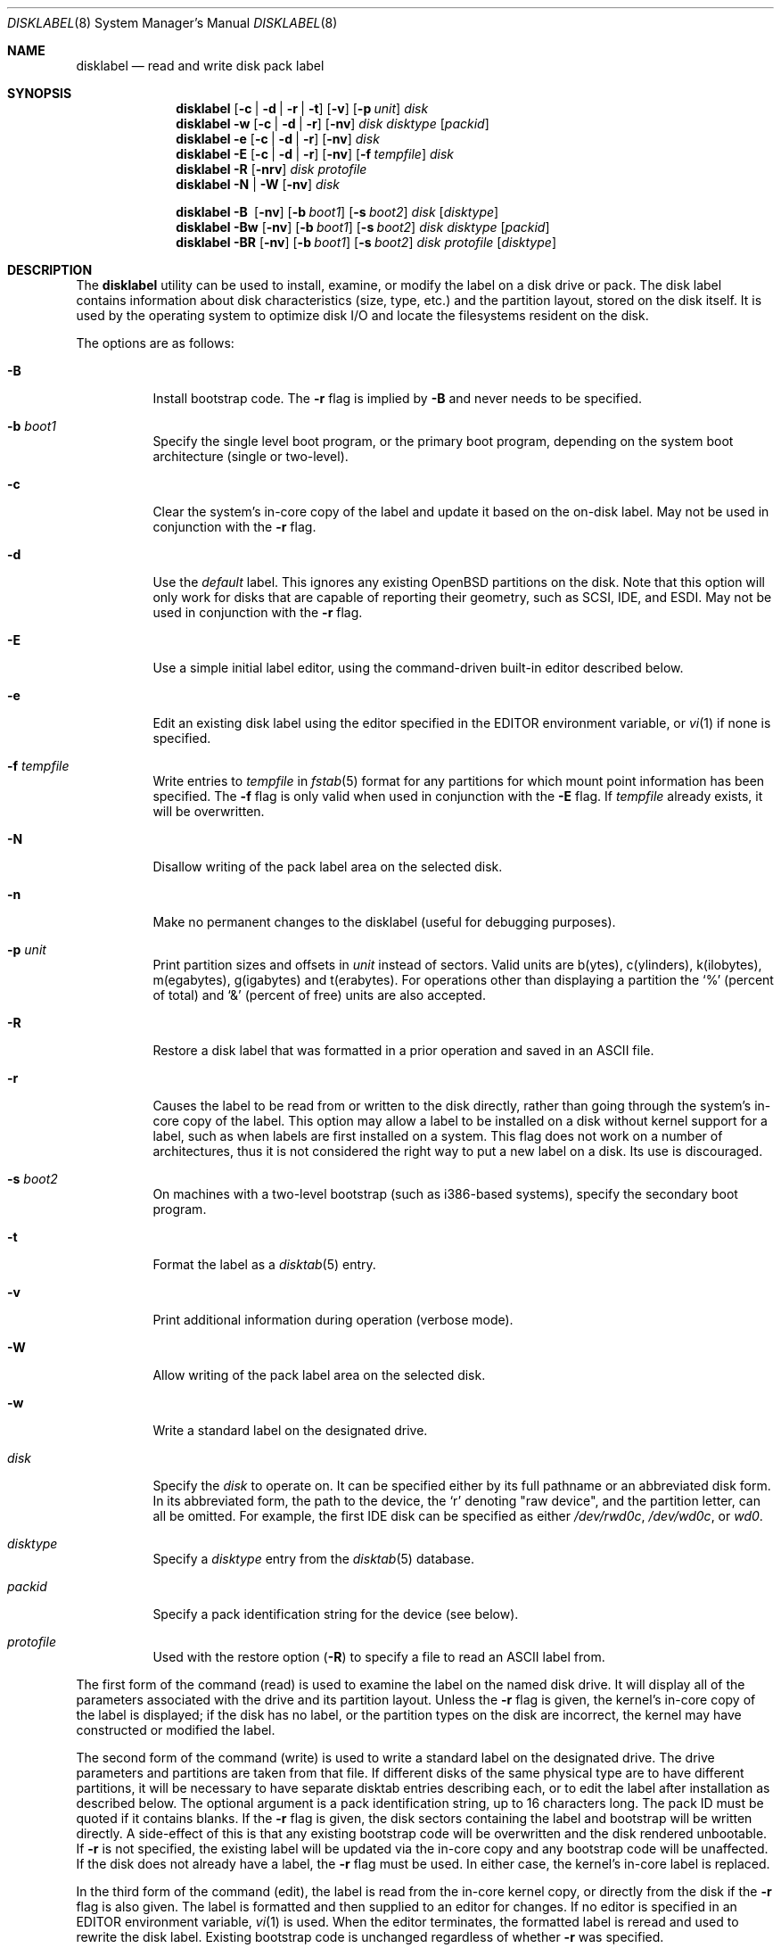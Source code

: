 .\"	$OpenBSD: disklabel.8,v 1.65 2008/01/08 23:46:54 krw Exp $
.\"	$NetBSD: disklabel.8,v 1.9 1995/03/18 14:54:38 cgd Exp $
.\"
.\" Copyright (c) 1987, 1988, 1991, 1993
.\"	The Regents of the University of California.  All rights reserved.
.\"
.\" This code is derived from software contributed to Berkeley by
.\" Symmetric Computer Systems.
.\"
.\" Redistribution and use in source and binary forms, with or without
.\" modification, are permitted provided that the following conditions
.\" are met:
.\" 1. Redistributions of source code must retain the above copyright
.\"    notice, this list of conditions and the following disclaimer.
.\" 2. Redistributions in binary form must reproduce the above copyright
.\"    notice, this list of conditions and the following disclaimer in the
.\"    documentation and/or other materials provided with the distribution.
.\" 3. Neither the name of the University nor the names of its contributors
.\"    may be used to endorse or promote products derived from this software
.\"    without specific prior written permission.
.\"
.\" THIS SOFTWARE IS PROVIDED BY THE REGENTS AND CONTRIBUTORS ``AS IS'' AND
.\" ANY EXPRESS OR IMPLIED WARRANTIES, INCLUDING, BUT NOT LIMITED TO, THE
.\" IMPLIED WARRANTIES OF MERCHANTABILITY AND FITNESS FOR A PARTICULAR PURPOSE
.\" ARE DISCLAIMED.  IN NO EVENT SHALL THE REGENTS OR CONTRIBUTORS BE LIABLE
.\" FOR ANY DIRECT, INDIRECT, INCIDENTAL, SPECIAL, EXEMPLARY, OR CONSEQUENTIAL
.\" DAMAGES (INCLUDING, BUT NOT LIMITED TO, PROCUREMENT OF SUBSTITUTE GOODS
.\" OR SERVICES; LOSS OF USE, DATA, OR PROFITS; OR BUSINESS INTERRUPTION)
.\" HOWEVER CAUSED AND ON ANY THEORY OF LIABILITY, WHETHER IN CONTRACT, STRICT
.\" LIABILITY, OR TORT (INCLUDING NEGLIGENCE OR OTHERWISE) ARISING IN ANY WAY
.\" OUT OF THE USE OF THIS SOFTWARE, EVEN IF ADVISED OF THE POSSIBILITY OF
.\" SUCH DAMAGE.
.\"
.\"	@(#)disklabel.8	8.2 (Berkeley) 4/19/94
.\"
.Dd $Mdocdate: January 8 2008 $
.Dt DISKLABEL 8
.Os
.Sh NAME
.Nm disklabel
.Nd read and write disk pack label
.Sh SYNOPSIS
.Nm disklabel
.Op Fl c | d | r | t
.Op Fl v
.Op Fl p Ar unit
.Ar disk
.Nm disklabel
.Fl w
.Op Fl c | d | r
.Op Fl nv
.Ar disk Ar disktype
.Op Ar packid
.Nm disklabel
.Fl e
.Op Fl c | d | r
.Op Fl nv
.Ar disk
.Nm disklabel
.Fl E
.Op Fl c | d | r
.Op Fl nv
.Op Fl f Ar tempfile
.Ar disk
.Nm disklabel
.Fl R
.Op Fl nrv
.Ar disk Ar protofile
.Nm disklabel
.Fl N | W
.Op Fl nv
.Ar disk
.Pp
.Nm disklabel
.Fl B\ \&
.Op Fl nv
.Op Fl b Ar boot1
.Op Fl s Ar boot2
.Ar disk
.Op Ar disktype
.Nm disklabel
.Fl Bw
.Op Fl nv
.Op Fl b Ar boot1
.Op Fl s Ar boot2
.Ar disk Ar disktype
.Op Ar packid
.Nm disklabel
.Fl BR
.Op Fl nv
.Op Fl b Ar boot1
.Op Fl s Ar boot2
.Ar disk Ar protofile
.Op Ar disktype
.Sh DESCRIPTION
The
.Nm
utility can be used to install, examine, or modify the label on a disk drive or
pack.
The disk label contains information about disk characteristics
.Pq size, type, etc.
and the partition layout, stored on the disk itself.
It is used by the operating system to optimize disk I/O and
locate the filesystems resident on the disk.
.Pp
The options are as follows:
.Bl -tag -width Ds
.It Fl B
Install bootstrap code.
The
.Fl r
flag is implied by
.Fl B
and never needs to be specified.
.It Fl b Ar boot1
Specify the single level boot program, or the primary boot program,
depending on the system boot architecture
.Pq single or two-level .
.It Fl c
Clear the system's in-core copy of the label and update it based on
the on-disk label.
May not be used in conjunction with the
.Fl r
flag.
.It Fl d
Use the
.Em default
label.
This ignores any existing
.Ox
partitions on the disk.
Note that this option will only work for disks
that are capable of reporting their geometry, such as SCSI, IDE, and ESDI.
May not be used in conjunction with the
.Fl r
flag.
.It Fl E
Use a simple initial label editor, using the command-driven built-in
editor described below.
.It Fl e
Edit an existing disk label using the editor specified in the
.Ev EDITOR
environment variable, or
.Xr vi 1
if none is specified.
.It Fl f Ar tempfile
Write entries to
.Ar tempfile
in
.Xr fstab 5
format for any partitions for which mount point information has been
specified.
The
.Fl f
flag is only valid when used in conjunction with the
.Fl E
flag.
If
.Ar tempfile
already exists, it will be overwritten.
.It Fl N
Disallow writing of the pack label area on the selected disk.
.It Fl n
Make no permanent changes to the disklabel
.Pq useful for debugging purposes .
.It Fl p Ar unit
Print partition sizes and offsets in
.Ar unit
instead of sectors.
Valid units are b(ytes), c(ylinders), k(ilobytes), m(egabytes), g(igabytes)
and t(erabytes).
For operations other than displaying a partition the
.Ql %
(percent of total) and
.Ql &
(percent of free) units are also accepted.
.It Fl R
Restore a disk label that was formatted in a prior operation and
saved in an
.Tn ASCII
file.
.It Fl r
Causes the label to be read from or written to the disk directly,
rather than going through the system's in-core copy of the label.
This option may allow a label to be installed on a disk without kernel
support for a label, such as when labels are first installed on a
system.
This flag does not work on a number of architectures, thus it is
not considered the right way to put a new label on a disk.
Its use is discouraged.
.It Fl s Ar boot2
On machines with a two-level bootstrap
.Pq such as i386-based systems ,
specify the secondary boot program.
.It Fl t
Format the label as a
.Xr disktab 5
entry.
.It Fl v
Print additional information during operation
.Pq verbose mode .
.It Fl W
Allow writing of the pack label area on the selected disk.
.It Fl w
Write a standard label on the designated drive.
.It Ar disk
Specify the
.Ar disk
to operate on.
It can be specified either by its full pathname or an abbreviated disk form.
In its abbreviated form, the path to the device, the
.Sq r
denoting
.Qq raw device ,
and the partition letter, can all be omitted.
For example, the first IDE disk can be specified as either
.Pa /dev/rwd0c ,
.Pa /dev/wd0c ,
or
.Ar wd0 .
.It Ar disktype
Specify a
.Ar disktype
entry from the
.Xr disktab 5
database.
.It Ar packid
Specify a pack identification string for the device
.Pq see below .
.It Ar protofile
Used with the restore option
.Pq Fl R
to specify a file to read an ASCII label from.
.El
.Pp
The first form of the command
.Pq read
is used to examine the label on the named disk drive.
It will display all of the parameters associated with the drive
and its partition layout.
Unless the
.Fl r
flag is given, the kernel's in-core copy of the label is displayed; if
the disk has no label, or the partition types on the disk are
incorrect, the kernel may have constructed or modified the label.
.Pp
The second form of the command
.Pq write
is used to write a standard label on the designated drive.
The drive parameters and partitions are taken from that file.
If different disks of the same physical type are
to have different partitions, it will be necessary to have separate
disktab entries describing each, or to edit the label after
installation as described below.
The optional argument is a pack
identification string, up to 16 characters long.
The pack ID must be quoted if it contains blanks.
If the
.Fl r
flag is given, the disk sectors containing the label and bootstrap
will be written directly.
A side-effect of this is that any existing
bootstrap code will be overwritten and the disk rendered unbootable.
If
.Fl r
is not specified, the existing label will be updated via the in-core
copy and any bootstrap code will be unaffected.
If the disk does not already have a label, the
.Fl r
flag must be used.
In either case, the kernel's in-core label is replaced.
.Pp
In the third form of the command
.Pq edit ,
the label is read from the in-core kernel copy, or directly from the disk if the
.Fl r
flag is also given.
The label is formatted and then supplied to an editor for changes.
If no editor is specified in an
.Ev EDITOR
environment variable,
.Xr vi 1
is used.
When the editor terminates, the formatted label is reread and
used to rewrite the disk label.
Existing bootstrap code is unchanged regardless of whether
.Fl r
was specified.
.Pp
The initial label editor mode
.Pq fourth form
is only intended for new disks as it will move partitions around as necessary
to maintain a contiguous pool of free blocks.
Some commands or prompts take an optional unit.
Available units are
.Sq b
for bytes,
.Sq c
for cylinders,
.Sq k
for kilobytes,
.Sq m
for megabytes,
and
.Sq g
for gigabytes.
Quantities will be rounded to the nearest
cylinder when units are specified for sizes
.Pq or offsets .
Commands may be aborted by entering
.Ql ^D
.Pq Control-D .
Entering
.Ql ^D
at the main
.Ql >
prompt will exit the editor.
At prompts that request a size,
.Ql *
may be entered to indicate the rest of the available space.
The editor commands are as follows:
.Bl -tag -width "p [unit] "
.It Cm ?\& Op Ar command
Display help message with all available commands.
A
.Em command
may be specified to get more detailed help.
There is also
.Pq simple
context-sensitive help available at most prompts.
.It Cm a Op Ar part
Add new partition.
This option adds a new BSD partition.
If no partition letter is specified
.Pq a\-p ,
the user will be prompted for one.
.It Cm b
Set
.Ox
disk boundaries.
This option tells
.Nm
which parts of the disk it is allowed to modify.
This option is probably only useful for ports with
.Xr fdisk 8
partition tables where the ending sector in the MBR is incorrect.
The user may enter
.Ql *
at the
.Dq Size
prompt to indicate the entire size of the disk
.Pq minus the starting sector .
This is useful for disks larger than 8 gigabytes where the
fdisk partition table is incapable of storing the real size.
.It Cm c Op Ar part
Change the size of an existing partition.
If no partition is specified, the user will be prompted for one.
The new size may be
in terms of the aforementioned units and may also be prefixed with
.Ql +
or
.Ql -
to change the size by a relative amount.
.It Cm D
Sets the disk label to the default values as reported by the kernel.
This simulates the case where there is no disk label.
.It Cm d Op Ar part
Delete an existing partition (or
.Ql *
to delete all partitions).
If no partition is specified, the user will be prompted for one.
The
.Ql c
partition cannot be deleted.
.It Cm e
Edit drive parameters.
This option is used to set the following parameters:
disk type, a descriptive label string, sectors/track,
tracks/cylinder, sectors/cylinder, number of cylinders,
total sectors, rpm, and interleave.
.It Xo
.Cm g
.Sm off
.Op Ar d | u
.Sm on
.Xc
Set disk geometry based on what the
.Em disk
or
.Em user
thinks (the
.Em user
geometry is simply what the label said before
.Nm
made any changes).
.It Cm M
Display this manual page.
.It Cm m Op Ar part
Modify parameters for an existing partition.
If no partition is specified, the user will be prompted for one.
This option allows
the user to change the filesystem type, starting offset, partition size,
and mount point for the specified partition.
If expert mode is enabled (see
.Cm X
below), then block fragment size, block size, and cylinders per group
can also be modified.
Note that not all parameters are configurable for non-BSD partitions.
.It Cm n Op Ar part
Name the mount point for an existing partition.
If no partition is specified, the user will be prompted for one.
This option is only valid if
.Nm
was invoked with the
.Fl f
flag.
.It Cm p Op Ar unit
Print the current disk label.
If a
.Em unit
is given, the size and offsets are displayed in terms of the
specified unit.
.It Cm q
Quit the editor.
If any changes have been made, the user will be
asked whether or not to save the changes to the on-disk label.
.It Cm r
Recalculate free space.
This command displays all the free areas on the disk and the total
number of free sectors.
.It Cm s Op Ar path
Save the label to a file in
.Tn ASCII
format (suitable for loading via the
.Fl R
option).
If no path is specified, the user will be prompted for one.
.It Cm u
Undo
.Pq or redo
last change.
Entering
.Em u
once will undo the last change.
Entering it again will restore the change.
.It Cm w
Write the label to disk.
This option will commit any changes to the on-disk label.
.It Cm X
Toggle
.Dq expert mode .
By default, some settings are reserved for experts only
(such as the block and fragment size on ffs partitions).
.It Cm x
Exit the editor without saving any changes to the label.
.It Cm z
Zeroes out the existing partition table, leaving only the
.Sq c
partition.
The drive parameters are not changed.
.El
.Pp
In the restore form of the command
.Pq fifth form ,
the prototype file used to create the label should be in the same format
as that produced when reading or editing a label.
Comments are delimited by
.Ar #
and newline.
As with
.Fl w ,
any existing bootstrap code will be clobbered if
.Fl r
is specified and will be unaffected otherwise.
.Pp
The sixth form of the command
.Pq protect
is used to control write access to the label area of a disk
so that the label cannot be inadvertently overwritten.
The
.Fl N
and
.Fl W
options are only available on architectures that support this feature,
such as vax, hp300 and some sparc models.
.Pp
The final three forms of
.Nm
are used to install bootstrap code on machines where the bootstrap is
part of the label.
The bootstrap code is comprised of one or two boot programs,
depending on the machine.
.Pp
When installing bootstrap code with the
.Fl B
flag, if the names are not explicitly given, standard boot programs
will be used.
The boot programs are located in
.Pa /usr/mdec .
The names of the programs are taken from the
.Dq b0
and
.Dq b1
parameters of the
.Xr disktab 5
entry for the disk if
.Ar disktype
was given and its disktab entry exists and includes those parameters.
Otherwise, boot program names are derived from the name of the
disk.
These names are of the form
.Pa basename Ns boot
for the primary
.Pq or only
bootstrap, and
.Pf boot Pa basename
for the secondary bootstrap; for example,
.Pa /usr/mdec/sdboot
and
.Pa /usr/mdec/bootsd
if the disk device is
.Em sd0 .
.Pp
The first of the three boot-installation forms is used to install
bootstrap code without changing the existing label.
It is essentially a read command with respect to the disk label itself
and all options are related to the specification of the boot program
as described previously.
The final two forms are analogous to the basic write and restore versions
except that they will install bootstrap code in addition to a new label.
.Pp
Note that when a disk has no real BSD disklabel, the kernel creates a
default label so that the disk can be used.
This default label will include other partitions found on the disk if
they are supported on your architecture.
For example, on systems that support
.Xr fdisk 8
partitions the default label will also include DOS and Linux partitions.
However, these entries are not dynamic, they are fixed at the time
.Nm
is run.
That means that subsequent changes that affect non-OpenBSD
partitions will not be present in the default label,
though they may be updated by hand.
To see the default label, run
.Nm
with the
.Fl d
flag.
.Nm
can then be run with the
.Fl e
flag and any entries pasted as desired from the default label into the real one.
.Sh FILES
.Bl -tag -width Pa -compact
.It Pa /etc/disklabels
Directory for backup labels.
.It Pa /etc/disktab
Disk description file.
.It Pa /usr/mdec/ Ns Em xx Ns boot
Primary bootstrap.
.It Pa /usr/mdec/boot Ns Em xx
Secondary bootstrap.
.El
.Sh EXAMPLES
Display the in-core label for sd0 as obtained via
.Pa /dev/rsd0c :
.Pp
.Dl # disklabel sd0
.Pp
Create a label for sd0 based on information for
.Dq sd2212
found in
.Pa /etc/disktab .
Any existing bootstrap code will be clobbered.
(Normally you do not want to use the
.Fl r
flag though.)
.Pp
.Dl # disklabel -w -r /dev/rsd0c sd2212 foo
.Pp
Read the on-disk label for sd0, edit it and reinstall in-core as
well as on-disk.
(Normally you do not want to use the
.Fl r
flag
though.)
Existing bootstrap code is unaffected.
.Pp
.Dl # disklabel -e -r sd0
.Pp
Restore the on-disk and in-core label for sd0 from information in
.Pa mylabel .
Existing bootstrap code is unaffected.
.Pp
.Dl # disklabel -R sd0 mylabel
.Pp
Install a new bootstrap on sd0.
The boot code comes from
.Pa /usr/mdec/sdboot
and possibly
.Pa /usr/mdec/bootsd .
On-disk and in-core labels are unchanged, but on some systems other
information may be destroyed.
Use with care.
.Pp
.Dl # disklabel -B sd0
.Pp
Install a new label and bootstrap.
The label is derived from disktab information for
.Dq sd2212
and installed both in-core and
on-disk.
The bootstrap code comes from the file
.Pa /usr/mdec/newboot .
.Pp
.Dl # disklabel -w -B /dev/rsd0c -b newboot sd2212
.Sh DIAGNOSTICS
The kernel device drivers will not allow the size of a disk partition
to be decreased or the offset of a partition to be changed while
it is open.
Some device drivers create a label containing only a
single large partition if a disk is unlabeled; thus, the label must
be written to the
.Sq a
partition of the disk while it is open.
This sometimes requires the desired label to be set in two steps,
the first one creating at least one other partition, and the second
setting the label on the new partition while shrinking the
.Sq a
partition.
.Pp
On some machines the bootstrap code may not fit entirely in the
area allocated for it by some filesystems.
As a result, it may
not be possible to have filesystems on some partitions of a
.Dq bootable
disk.
When installing bootstrap code,
.Nm
checks for these cases.
If the installed boot code would overlap a partition of type
.Dv FS_UNUSED
it is marked as type
.Dv FS_BOOT .
The
.Xr newfs 8
utility will disallow creation of filesystems on
.Dv FS_BOOT
partitions.
Conversely, if a partition has a type other than
.Dv FS_UNUSED
or
.Dv FS_BOOT ,
.Nm
will not install bootstrap code that overlaps it.
.Sh SEE ALSO
.Xr disklabel 5 ,
.Xr disktab 5 ,
.Xr scan_ffs 8
.Sh CAVEATS
On architectures which have it,
.Xr installboot 8
is normally used to install boot code.
The
.Fl B
option to
.Nm
can still be used to install old style boot code,
but this usage is deprecated.
.Pp
On some machines, such as the sparc, partition tables
may not exhibit the full functionality that is described above.
.Pp
.Nm
only supports up to a maximum of 15 partitions,
.Sq a
through
.Sq p ,
excluding
.Sq c .
The
.Sq c
partition is reserved for the entire physical disk.
By convention, the
.Sq a
partition of the boot disk is the root partition, and the
.Sq b
partition of the boot disk is the swap partition,
but all other letters can be used in any order for any other
partitions as desired.
.Pp
The maximum disk and partition size is 64PB.
.Sh BUGS
When a disk name is given without a full pathname, the constructed
device name uses the
.Sq a
partition on the tahoe, the
.Sq c
partition on all others.
In
.Fl E
mode,
.Nm
is far too quick to shuffle partitions around; it should keep a
free block list and only move partitions around with the user's
permission.
Also, in
.Fl E
mode, partitions outside the
.Ox
portion of the disk should be changeable.
